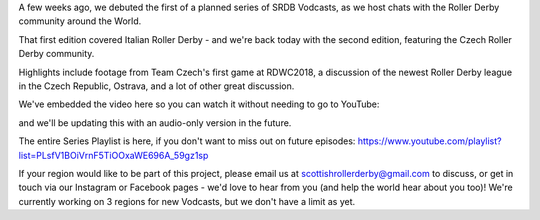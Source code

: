 .. title: SRDB - Vodcasts - Czech Roller Derby
.. slug: Vodcasts-Czech
.. date: 2020-04-26 11:00:00 UTC+01:00
.. tags: vodcasts, czech roller derby, rdwc2018, roller derby world cup, prague city roller derby, hard breaking dolls, brno freakshow, roller derby ostrava, team czech roller derby
.. category:
.. link:
.. description:
.. type: text
.. author: SRD

A few weeks ago, we debuted the first of a planned series of SRDB Vodcasts, as we host chats with the Roller Derby community around the World.

That first edition covered Italian Roller Derby - and we're back today with the second edition, featuring the Czech Roller Derby community.

Highlights include footage from Team Czech's first game at RDWC2018, a discussion of the newest Roller Derby league in the Czech Republic, Ostrava, and a lot of other great discussion.

We've embedded the video here so you can watch it without needing to go to YouTube:

.. youtube:: yoPhlUzFJ-U

and we'll be updating this with an audio-only version in the future.

The entire Series Playlist is here, if you don't want to miss out on future episodes: https://www.youtube.com/playlist?list=PLsfV1BOiVrnF5TiOOxaWE696A_59gz1sp


If your region would like to be part of this project, please email us at scottishrollerderby@gmail.com to discuss, or get in touch via our Instagram or Facebook pages - we'd love to hear from you (and help the world hear about you too)! We're currently working on 3 regions for new Vodcasts, but we don't have a limit as yet.
